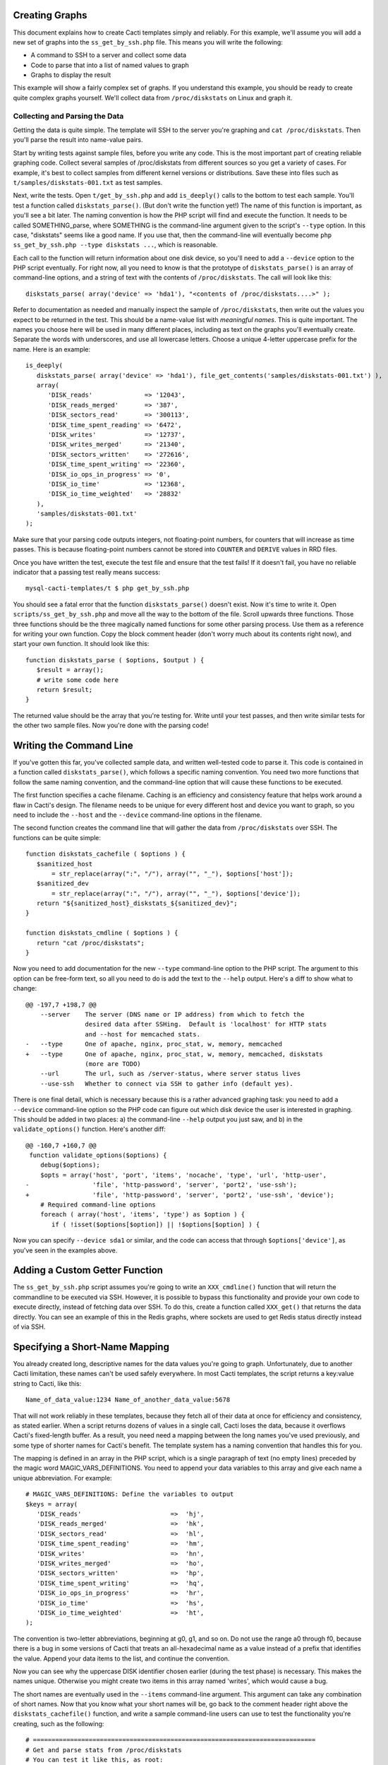 .. _cacti_creating_graphs:

Creating Graphs
===============

This document explains how to create Cacti templates simply and reliably.  For
this example, we'll assume you will add a new set of graphs into the
``ss_get_by_ssh.php`` file.  This means you will write the following:

* A command to SSH to a server and collect some data
* Code to parse that into a list of named values to graph
* Graphs to display the result

This example will show a fairly complex set of graphs.  If you understand this
example, you should be ready to create quite complex graphs yourself.  We'll
collect data from ``/proc/diskstats`` on Linux and graph it.

Collecting and Parsing the Data
-------------------------------

Getting the data is quite simple.  The template will SSH to the server
you're graphing and ``cat /proc/diskstats``.  Then you'll parse the result into
name-value pairs.

Start by writing tests against sample files, before you write any code.  This is
the most important part of creating reliable graphing code.  Collect several
samples of /proc/diskstats from different sources so you get a variety of cases.
For example, it's best to collect samples from different kernel versions or
distributions.  Save these into files such as ``t/samples/diskstats-001.txt`` as
test samples.

Next, write the tests.  Open ``t/get_by_ssh.php`` and add ``is_deeply()`` calls
to the bottom to test each sample.  You'll test a function called
``diskstats_parse()``.  (But don't write the function yet!)  The name of this
function is important, as you'll see a bit later.  The naming convention is how
the PHP script will find and execute the function.  It needs to be called
SOMETHING_parse, where SOMETHING is the command-line argument given to the
script's ``--type`` option.  In this case, "diskstats" seems like a good name.
If you use that, then the command-line will eventually become ``php
ss_get_by_ssh.php --type diskstats ...``, which is reasonable.

Each call to the function will return information about one disk device, so
you'll need to add a ``--device`` option to the PHP script eventually.  For
right now, all you need to know is that the prototype of ``diskstats_parse()``
is an array of command-line options, and a string of text with the contents of
``/proc/diskstats``.  The call will look like this::

   diskstats_parse( array('device' => 'hda1'), "<contents of /proc/diskstats....>" );

Refer to documentation as needed and manually inspect the sample of
``/proc/diskstats``, then write out the values you expect to be returned in the
test.  This should be a name-value list with *meaningful names*.  This is quite
important.  The names you choose here will be used in many different places,
including as text on the graphs you'll eventually create.  Separate the words
with underscores, and use all lowercase letters.  Choose a unique 4-letter
uppercase prefix for the name.  Here is an example::

   is_deeply(
      diskstats_parse( array('device' => 'hda1'), file_get_contents('samples/diskstats-001.txt') ),
      array(
         'DISK_reads'              => '12043',
         'DISK_reads_merged'       => '387',
         'DISK_sectors_read'       => '300113',
         'DISK_time_spent_reading' => '6472',
         'DISK_writes'             => '12737',
         'DISK_writes_merged'      => '21340',
         'DISK_sectors_written'    => '272616',
         'DISK_time_spent_writing' => '22360',
         'DISK_io_ops_in_progress' => '0',
         'DISK_io_time'            => '12368',
         'DISK_io_time_weighted'   => '28832'
      ),
      'samples/diskstats-001.txt'
   );

Make sure that your parsing code outputs integers, not floating-point numbers,
for counters that will increase as time passes.  This is because floating-point
numbers cannot be stored into ``COUNTER`` and ``DERIVE`` values in RRD files.

Once you have written the test, execute the test file and ensure that the test
fails!  If it doesn't fail, you have no reliable indicator that a passing test
really means success::

   mysql-cacti-templates/t $ php get_by_ssh.php

You should see a fatal error that the function ``diskstats_parse()`` doesn't
exist.  Now it's time to write it.  Open ``scripts/ss_get_by_ssh.php`` and move
all the way to the bottom of the file.  Scroll upwards three functions.  Those
three functions should be the three magically named functions for some other
parsing process.  Use them as a reference for writing your own function.  Copy
the block comment header (don't worry much about its contents right now), and
start your own function.  It should look like this::

   function diskstats_parse ( $options, $output ) {
      $result = array();
      # write some code here
      return $result;
   }

The returned value should be the array that you're testing for.  Write until
your test passes, and then write similar tests for the other two sample files.
Now you're done with the parsing code!

Writing the Command Line
========================

If you've gotten this far, you've collected sample data, and written well-tested
code to parse it.  This code is contained in a function called
``diskstats_parse()``, which follows a specific naming convention.  You need two
more functions that follow the same naming convention, and the command-line
option that will cause these functions to be executed.

The first function specifies a cache filename.  Caching is an efficiency and
consistency feature that helps work around a flaw in Cacti's design.  The
filename needs to be unique for every different host and device you want to
graph, so you need to include the ``--host`` and the ``--device``
command-line options in the filename.

The second function creates the command line that will gather the data from
``/proc/diskstats`` over SSH.  The functions can be quite simple::

   function diskstats_cachefile ( $options ) {
      $sanitized_host
          = str_replace(array(":", "/"), array("", "_"), $options['host']);
      $sanitized_dev
          = str_replace(array(":", "/"), array("", "_"), $options['device']);
      return "${sanitized_host}_diskstats_${sanitized_dev}";
   }

   function diskstats_cmdline ( $options ) {
      return "cat /proc/diskstats";
   }

Now you need to add documentation for the new ``--type`` command-line option to
the PHP script.  The argument to this option can be free-form text, so all you
need to do is add the text to the ``--help`` output.  Here's a diff to show what
to change::

   @@ -197,7 +198,7 @@
       --server    The server (DNS name or IP address) from which to fetch the
                   desired data after SSHing.  Default is 'localhost' for HTTP stats
                   and --host for memcached stats.
   -   --type      One of apache, nginx, proc_stat, w, memory, memcached
   +   --type      One of apache, nginx, proc_stat, w, memory, memcached, diskstats
                   (more are TODO)
       --url       The url, such as /server-status, where server status lives
       --use-ssh   Whether to connect via SSH to gather info (default yes).

There is one final detail, which is necessary because this is a rather advanced
graphing task: you need to add a ``--device`` command-line option so the PHP
code can figure out which disk device the user is interested in graphing.  This
should be added in two places: a) the command-line ``--help`` output you just
saw, and b) in the ``validate_options()`` function.  Here's another diff::

   @@ -160,7 +160,7 @@
    function validate_options($options) {
       debug($options);
       $opts = array('host', 'port', 'items', 'nocache', 'type', 'url', 'http-user',
   -                 'file', 'http-password', 'server', 'port2', 'use-ssh');
   +                 'file', 'http-password', 'server', 'port2', 'use-ssh', 'device');
       # Required command-line options
       foreach ( array('host', 'items', 'type') as $option ) {
          if ( !isset($options[$option]) || !$options[$option] ) {

Now you can specify ``--device sda1`` or similar, and the code can access that
through ``$options['device']``, as you've seen in the examples above.

Adding a Custom Getter Function
===============================

The ``ss_get_by_ssh.php`` script assumes you're going to write an
``XXX_cmdline()`` function that will return the commandline to be executed via
SSH.  However, it is possible to bypass this functionality and provide your own
code to execute directly, instead of fetching data over SSH.  To do this, create
a function called ``XXX_get()`` that returns the data directly.  You can see an
example of this in the Redis graphs, where sockets are used to get Redis status
directly instead of via SSH.

Specifying a Short-Name Mapping
===============================

You already created long, descriptive names for the data values you're going to
graph.  Unfortunately, due to another Cacti limitation, these names can't be
used safely everywhere.  In most Cacti templates, the script returns a key:value
string to Cacti, like this::

   Name_of_data_value:1234 Name_of_another_data_value:5678

That will not work reliably in these templates, because they fetch all of their
data at once for efficiency and consistency, as stated earlier.  When a script
returns dozens of values in a single call, Cacti loses the data, because it
overflows Cacti's fixed-length buffer.  As a result, you need need a mapping
between the long names you've used previously, and some type of shorter names
for Cacti's benefit. The template system has a naming convention that handles
this for you.

The mapping is defined in an array in the PHP script, which is a single
paragraph of text (no empty lines) preceded by the magic word
MAGIC_VARS_DEFINITIONS.  You need to append your data variables to this array
and give each name a unique abbreviation.  For example::

   # MAGIC_VARS_DEFINITIONS: Define the variables to output
   $keys = array(
      'DISK_reads'                        =>  'hj',
      'DISK_reads_merged'                 =>  'hk',
      'DISK_sectors_read'                 =>  'hl',
      'DISK_time_spent_reading'           =>  'hm',
      'DISK_writes'                       =>  'hn',
      'DISK_writes_merged'                =>  'ho',
      'DISK_sectors_written'              =>  'hp',
      'DISK_time_spent_writing'           =>  'hq',
      'DISK_io_ops_in_progress'           =>  'hr',
      'DISK_io_time'                      =>  'hs',
      'DISK_io_time_weighted'             =>  'ht',
   );

The convention is two-letter abbreviations, beginning at g0, g1, and so on.  Do
not use the range a0 through f0, because there is a bug in some versions of
Cacti that treats an all-hexadecimal name as a value instead of a prefix that
identifies the value.  Append your data items to the list, and continue the
convention.

Now you can see why the uppercase DISK identifier chosen earlier (during the
test phase) is necessary.  This makes the names unique.  Otherwise you might
create two items in this array named 'writes', which would cause a bug.

The short names are eventually used in the ``--items`` command-line argument.
This argument can take any combination of short names.  Now that you know what
your short names will be, go back to the comment header right above the
``diskstats_cachefile()`` function, and write a sample command-line users can
use to test the functionality you're creating, such as the following::

   # ============================================================================
   # Get and parse stats from /proc/diskstats
   # You can test it like this, as root:
   # su - cacti -c 'env -i php /var/www/cacti/scripts/ss_get_by_ssh.php \
   #    --type diskstats --host 127.0.0.1 --items hj,hk,hl,hm,hn,ho,hp,hq,hr,hs,ht
   # ============================================================================
   function diskstats_cachefile ( $options ) {

Notice that the ``--items`` argument is simply a comma-separated list of
short names you defined in the mapping array.  This is how Cacti will eventually
execute the script to gather the data.

Write Another Test
==================

You are now finished editing the PHP, except for one last thing: write another
test case.  Make it test the integration of all the code you've written, and
ensure that it all works right together.  Look in the test file for tests
against the ``ss_get_by_ssh()`` function, and emulate that.  For example::

   is(
      ss_get_by_ssh( array(
         'file'    => 'samples/diskstats-001.txt',
         'type'    => 'diskstats',
         'host'    => 'localhost',
         'items'   => 'hj,hk,hl,hm,hn,ho,hp,hq,hr,hs,ht',
         'device'  => 'hda1'
      )),
      'hj:12043 hk:387 hl:300113 hm:6472 hn:12737 ho:21340 hp:272616 hq:22360 '
         . 'hr:0 hs:12368 ht:28832',
      'main(samples/diskstats-001.txt)'
   );

Now you can go on to defining the graphs.

How the Graph System Works
==========================

Cacti's templating system is quite difficult to work with.  It uses cryptic
values, has a lot of redundant data, and uses randomly generated hashes as
unique identifiers.  The typical Cacti template is defined within Cacti and then
exported, which causes problems for others who import that template.  Finally,
creating nice consistent templates through the web interface is tedious.  You
could easily spend several days doing it, one click at a time.

This Cacti template definition system alleviates those problems. It uses a
highly compressed version of the Cacti template system with special conventions.
This removes redundancy, and eliminates a lot of work and errors.

This system has a simple relationship between the parts it represents.  If
you're familiar with Cacti, the following might help you understand:

#. An input is defined only once, instead of repeated for every graph.  This means that all the graphs for a related set of data draw their data from a common command.  The input is defined by a command-line that executes it, command-line arguments it accepts, and values it outputs.
#. Each graph is associated with one graph template.
#. Each graph template has a corresponding data template, which has exactly the inputs and outputs that the graph needs, no more, no less.  Data templates are not shared across several graph templates or vice versa; there is a strict one-to-one relationship.
#. Each RRD file definition maps exactly to one graph template and therefore to one data template, again in a one-to-one relationship.
#. The graph templates, data templates, and RRD definitions are named the same way, but with a distinguishing suffix automatically added by the template generation tools.  This makes it easier to identify them.
#. The random hash identifiers are defined exactly once in the system, and are hard-coded into the definition file.  They never change, which removes the randomness.  The hashes are written in an abstract form in the definition file.

The summary of the above is "don't repeat yourself."  Cacti repeats itself a
lot; this template system simplifies by creating a one-to-one-to-one
relationship from the data collection all the way through to the graph
definition.

Now that you know this, you are ready to learn about the definition file.

Structure of the Definition File
================================

The definition file is a Perl variable containing nested data structures.  The
relationship amongst the various types of data looks like this:

* There is one top-level template.
* The template contains some properties such as name and version.
* The template contains two major sections: graphs and inputs.

  * The graph section is an array of graph template definitions.  Because of the one-to-one-to-one relationship amongst them, each graph template definition implicitly defines a corresponding data template and an RRD file definition.
  * The input section is an array of input definitions.  Each one defines the data that flows between the PHP script you wrote above, and the graph templates.

This should become clearer as you read through the rest of this document.

Before we go on, though, you need to understand about hashes.  If you examine
the definition file, you'll see some things that look like this::

   task   => 'hash_09_VER_e2a72b5aa0b06ad05dcd368ae0a131cf',
   ... snipped ....
   hashes => [
      'hash_10_VER_3eae0c8f769939bb30c407d4edcee0c0',
      'hash_10_VER_25aaadab40c1c8e12c45ce61693099b7',
      'hash_10_VER_43f90f7f26a7c6b3ca41c7219afaa50c',
      'hash_10_VER_df9555d08c88c6c0336fe37ffe2ad74a'

Those hex digits are hashes.  You will later create unique hashes, but for now,
follow these steps to prevent problems:

#. Always create your template definitions by copying and pasting whatever
   you're working on.  If you're creating a new input, copy and paste an old one.
#. Always copy and paste downwards in the file.  Never take something from the
   file and copy/paste it higher up in the file.

Copying and pasting will create duplicate hashes, but that is okay for now.
There is a tool to detect these and randomly generate new ones that aren't
duplicates.  This works well, as long as you don't copy/paste higher in the
file.  If you do that, the pre-existing hashes will get overwritten with newer
ones, which is bad.  Later you'll see how to check for this, just in case.

Defining an Input
=================

The first step is to define your input.  You created a whole new group of data,
which you can access with ``--type diskstats``.  Create a new input for that by
duplicating the input called "Get Proc Stats"::

      'Get Proc Stats' => {
         type_id      => 1,
         hash         => 'hash_03_VER_b8d0468c0737dcd0863f2a181484f878',
         input_string => '<path_php_binary> -q <path_cacti>/scripts/ss_get_by_ssh.php '
                       . '--host <hostname> --type proc_stat --items <items>',
         inputs => [
            {  allow_nulls => '',
               hash        => 'hash_07_VER_509a24f84c924e9252be9a82c6674a6f',
               name        => 'hostname'
            },
         ],
         outputs => {
            STAT_interrupts       => 'hash_07_VER_cf50d22f8b5814fbb9e42d1b46612679',
            STAT_context_switches => 'hash_07_VER_49aa057a3935a96fb25fb511b16a75fa',
            STAT_forks            => 'hash_07_VER_d5e03c6e39717cc6a58e85e5f25608c6',
            STAT_CPU_user         => 'hash_07_VER_edfd4ac62e1e43ec35b3f5dc10ae2510',
            STAT_CPU_nice         => 'hash_07_VER_474ae20e35b85ca08645c018bd4c29c4',
            STAT_CPU_system       => 'hash_07_VER_89c1f51e8cbf6df135e4446e9c656e9b',
            STAT_CPU_idle         => 'hash_07_VER_f8ad00b68144973373281261a5100656',
            STAT_CPU_iowait       => 'hash_07_VER_e2d5a3ef480bb8ed8546fe48c3496717',
            STAT_CPU_irq          => 'hash_07_VER_a8ff7438a031f05bd223e5a016d443b2',
            STAT_CPU_softirq      => 'hash_07_VER_b7055f7e8e745ab6c0c7bbd85f7aff03',
            STAT_CPU_steal        => 'hash_07_VER_5686b4b2d255e674f46932ae60da92af',
            STAT_CPU_guest        => 'hash_07_VER_367fbfbb15a0bbd73fae5366d02e0c9b',
         },
      },

What does the above mean?

The name of the input will be called "Get Proc Stats".  It is of type 1,
which is a PHP script.  It has a hash, which is its unique identifier.  It has
an input_string, which is really its command-line.  You can see some special
things in angle-brackets, which is Cacti's replacement variable notation.

Next it has inputs.  (This is confusing, because the input to one thing is the
output of another).  There is only one input, the hostname.  This is a
placeholder for Cacti to insert the hostname into the script's command-line
arguments when it executes the PHP.  If you're wondering what gets put into the
``<items>`` argument placeholder in the input_string, that's taken care of
automatically by the template generation system.

Finally, the input has outputs.  These are the values that the PHP script will
return when you call it.  However, for sanity, they are mentioned here in their
long form.  As mentioned previously, the short-to-long mapping is defined only
once, in the PHP file you edited.  Everywhere else you will use the long form of
the names, and the template generation system will take care of translating that
to the short form where needed.

You need to copy and paste the text, and just update it to make a new input
definition.  You'll end up with something like this::

      'Get Disk Stats' => {
         type_id      => 1,
         hash         => 'hash_03_VER_da6fa9ee8283a483d4dea777fd69c629',
         input_string => '<path_php_binary> -q <path_cacti>/scripts/ss_get_by_ssh.php '
                       . '--host <hostname> --type diskstats --items <items> '
                       . '--device <device>',
         prompt_title => 1,
         inputs => [
            {  allow_nulls => '',
               hash        => 'hash_07_VER_280cd9c759c52b2477b972334210f920',
               name        => 'hostname'
            },
            {  allow_nulls => '',
               hash        => 'hash_07_VER_e89872554729dcd0695528adec190dd2',
               name        => 'device',
               override    => 1,
            },
         ],
         outputs => {
            DISK_reads              => 'hash_07_VER_00e4dd20a4e29c673a4471b2ee173ac9',
            DISK_reads_merged       => 'hash_07_VER_8af205c19a7439e83cee53059096b8e3',
            DISK_sectors_read       => 'hash_07_VER_9c5a554f4d62343e5aaaf9f0d784ada0',
            DISK_time_spent_reading => 'hash_07_VER_e8fd959febe8cdd5b20b8282ba340f19',
            DISK_writes             => 'hash_07_VER_1384e83ff216c0377a5f213f9a88c6fa',
            DISK_writes_merged      => 'hash_07_VER_c9cb7f45fa6ad943c377efb3ba2e661d',
            DISK_sectors_written    => 'hash_07_VER_43f100a2f54d5b18c3cdc5e8b8a02293',
            DISK_time_spent_writing => 'hash_07_VER_e1886d79cfa3c526c899de03db6e07ee',
            DISK_io_time            => 'hash_07_VER_cad0f7e9d765ba4e9341de72c0366575',
            DISK_io_time_weighted   => 'hash_07_VER_d7ebd195f6d9048b8e1e84114e8a0b6d',
         },
      },

That should look familiar to you from the work you've done already.  The name is
"Get Disk Stats".  The outputs are what you chose in your first test case.

Although this document shows newly generated hashes here, don't worry about it.
Copy/paste the hashes from the other input definition.  As long as you paste
*below* where you copy, generating new hashes is easy.

The only things really special here are because disk statistics have to know
which device they're graphing:

* You need to add a command-line option for ``--device``.
* You need to tell Cacti that this command-line option can't be left null: ``allow_nulls => '',``.
* You need to tell Cacti to ask the user for the device every time the data template is applied to a graph: ``override    => 1,``.  This is equivalent to checking the checkbox "Use Per-Graph Value (Ignore this Value)" on the data template in the Cacti interface.
* You need to tell Cacti to prompt the user to customize the graph title when creating graphs: ``prompt_title => 1,``.

The result is that Cacti will permit data entry for ``--device``, it will require
it, and it will ask for it to be provided for every graph.

Defining the Graph
==================

Now that you have the definition of the input that you're going to graph, you
need to specify the graph itself -- how that data should be presented visually.

Again, begin by copy/pasting another definition, but copy above, paste below.
here's the result, with a few things snipped for brevity::

      {  name       => 'Disk Sectors Read/Written',
         base_value => '1024',
         hash       => 'hash_00_VER_9fad7377daacfd611dae46b14cc4f67e',
         override   => { 'title' => 1 },
         dt         => {
            hash       => 'hash_01_VER_67811065b100a543ddeadf7464ae017c',
            input      => 'Get Disk Stats',
            ... snipped! ...
         },
         items => [
            ... snipped! ...
         ],
      },

Ignoring the snipped sections for right now, here's what that means:

* *name* is pretty self-explanatory.  This name will be used in all the redundant places that Cacti wants it: in the graph template, in the graphs themselves, and so on, including the graph title.
* *base_value* is usually 1000 or 1024.  Use 1000 except for things where you'd expect a unit of 1024, such as when the things graphed are measured in bytes.  Here we're using 1024 because we're talking about sectors read and written, and sectors are a power-of-two of bytes.
* *hash* is just a hash.  Just copy/paste and let the uniquifying process take care of that.
* *override* does not need to be used for most graphs.  Specifying an element here is equivalent to checking "Use Per-Graph Value (Ignore this Value)" next to that item on the graph template page inside of Cacti.  It means that this item won't be taken straight from the template for each graph; when you create the graph you'll be prompted to supply a value for the item.  We need to use it for this graph because we want to modify the graph's title to include the device or partition we're graphing in this graph.  When you create a graph, you'll be prompted for the device to graph, and you'll be able to customize the graph title so you can see that device easily.
* *dt* defines things that are specific to the data template (remember, one graph template == one data template).  You need a hash (again, copy/paste for now), and you need to specify which input the data comes from.  Then, following this, you'll specify a varying number of sections, one for each item you want to graph from that input.
* *items* includes a varying number of sections, too -- also one per thing you want to graph.

Now let's look at the bits that were snipped out of the code listing above.
First, the sections that say what data to get out of the input::

            DISK_sectors_read             => {
               data_source_type_id => '3',
               hash => 'hash_08_VER_80929ee708f7755d09443d3d930a29cc',
            },
            DISK_sectors_written          => {
               data_source_type_id => '3',
               hash => 'hash_08_VER_f5d85616af1e03a679042978c938a7ee',
            },

That's two items.  Each one basically says "graph this, and here's the type and
hash for it."  The thing to graph needs to be one of the data items that comes
from the input.  The hash you should leave copy/pasted for now.  The
*data_source_type_id* can have a few different values.  These map directly to
`RRDTool data types
<http://oss.oetiker.ch/rrdtool/doc/rrdcreate.en.html#IDS_ds_name_DST_dst_arguments>`_:

* The value 1 means a GAUGE.
* The value 2 means a COUNTER (increasing, with overflow checks). It's best to use a DERIVE instead.
* The value 3 means DERIVE (increasing, with no overflow checks).  It is usually best to use DERIVE with a minimum value of 0 instead of a COUNTER.

You should usually use a DERIVE or GAUGE.  Anything that's a steadily increasing
counter is a DERIVE, as in the example above.  Remember that DERIVE (and
COUNTER) cannot accept floating-point numbers, so make sure that the data is
converted to integers somehow.

Here's the next section that is omitted from  the code sample above.  This one
contains the items that will appear on the graph itself::

            {  item   => 'DISK_sectors_read',
               color  => '542437',
               task   => 'hash_09_VER_38f255216fd118d6d88a46d42357323c',
               type   => 'AREA',
               hashes => [
                  'hash_10_VER_7fe10cf273b9917b2bd9d4185c95c17d',
                  'hash_10_VER_bf9926c2b2141684183bf54c53024c67',
                  'hash_10_VER_93929e0d701da516c2c00b2a986f4afb',
                  'hash_10_VER_61e3158871ff83b947fa61dd55bf0e62'
               ],
            },
            {  item   => 'DISK_sectors_written',
               color  => '53777A',
               task   => 'hash_09_VER_b5085578cca9a7fa280edef3196bbf53',
               type   => 'AREA',
               cdef   => 'Negate',
               hashes => [
                  'hash_10_VER_f1b8a498e6aa39016e875946005468ca',
                  'hash_10_VER_53f05855224d069625ee58c490ed1fb3',
                  'hash_10_VER_4ac5653988f3493af2e4fa9550546a86',
                  'hash_10_VER_43ca42b3dcd41d7cf16e2ef109931a0c'
               ],
            },

You can see there's a one-to-one mapping between the items we're getting from
the data source and the items we're putting onto the graph.  In some special
cases this isn't true, but it generally is; more on that in a minute.  Each item
has the following properties:

* *item* is the name of the data item to graph, as above.
* *color* is a hex color code.  Try looking at http://www.colourlovers.com/palettes/top for some good ideas.  Picking good colors is much harder than it seems.
* *task* is a hash; just copy/paste for now.
* *type* is the RRD display type, such as LINE1 or AREA or STACK.
* *cdef* is the optional name of a CDEF.  'Negate' is the most frequent one you'll see.  This flips something across the Y axis.  You can see that part of the graph grows up, and part of it is negated so it grows down.
* *hashes* is an array of hashes.  Each hash will result in a bit of the caption being added to the graph.  Depending on how many hashes are in the array, the graph will get varying bits of text below the picture.  If you want a standard graph that has the label, current, average, maximum, and minimum value, put five hashes here.  If you have only four, you'll get the label, current, average, and maximum; and so on.

There is a special case:  ometimes you want to draw an item with an AREA in a
light color, and then add a LINE1 with a darker color to give it a nice defined
border.  To do this, add the item with the AREA as in the examples above.
After that, add the item again as a LINE1, but don't give it any hashes, so it
doesn't get text captions on the graph.

If you put it all together, you'll get the full graph definition::

      {  name       => 'Disk Sectors Read/Written',
         base_value => '1024',
         hash       => 'hash_00_VER_9fad7377daacfd611dae46b14cc4f67e',
         override   => { 'title' => 1 },
         dt         => {
            hash       => 'hash_01_VER_67811065b100a543ddeadf7464ae017c',
            input      => 'Get Disk Stats',
            DISK_sectors_read             => {
               data_source_type_id => '3',
               hash => 'hash_08_VER_80929ee708f7755d09443d3d930a29cc',
            },
            DISK_sectors_written          => {
               data_source_type_id => '3',
               hash => 'hash_08_VER_f5d85616af1e03a679042978c938a7ee',
            },
         },
         items => [
            # Colors from
            # http://www.colourlovers.com/palette/694737/Thought_Provoking
            {  item   => 'DISK_sectors_read',
               color  => '542437',
               task   => 'hash_09_VER_38f255216fd118d6d88a46d42357323c',
               type   => 'AREA',
               hashes => [
                  'hash_10_VER_7fe10cf273b9917b2bd9d4185c95c17d',
                  'hash_10_VER_bf9926c2b2141684183bf54c53024c67',
                  'hash_10_VER_93929e0d701da516c2c00b2a986f4afb',
                  'hash_10_VER_61e3158871ff83b947fa61dd55bf0e62'
               ],
            },
            {  item   => 'DISK_sectors_written',
               color  => '53777A',
               task   => 'hash_09_VER_b5085578cca9a7fa280edef3196bbf53',
               type   => 'AREA',
               cdef   => 'Negate',
               hashes => [
                  'hash_10_VER_f1b8a498e6aa39016e875946005468ca',
                  'hash_10_VER_53f05855224d069625ee58c490ed1fb3',
                  'hash_10_VER_4ac5653988f3493af2e4fa9550546a86',
                  'hash_10_VER_43ca42b3dcd41d7cf16e2ef109931a0c'
               ],
            },
         ],
      },

Fix Your Hashes
===============

After you're done with the above steps, you have everything you need to create
templates. One thing remains: you need to resolve the duplication you created by
copy/pasting hash values all over the place.  There's a tool to do this.  Run it
like this::

   $ tools/unique-hashes.pl definitions/gnu_linux_definitions.pl > temp.pl

Now examine the generated file ``temp.pl`` and make sure it is okay.  You can
use ``vimdiff`` to compare it to the original definitions file.  Ensure that you
pasted the new hashes *below* where you copied them from.  *Hashes of the
definition elements that pre-dated your work should never be changed!*  If they
are, they can cause problems with existing Cacti installations.  The ``diff`` or
``vimdiff`` should reveal that new lines were added, but no old lines were
changed.  After you verify that, you can replace the original file with the
``temp.pl`` file.

If you are creating a new definitions file based on an existing one, you can use
the ``--refresh`` option to replace all hashes.

Generate Templates
==================

Now you're ready to generate templates from your definition file.  Here's how::

   $ tools/make-template.pl --script ss_get_by_ssh.php unix_definitions.pl > template.xml

At this point, the generated template file should be ready to import and use.

Optional Template Elements
==========================

Skip this unless you're an advanced user.

You can define these as children of the top level in the template definition:

* gprints -- Custom sprintf formats.  You don't need to modify these.
* rras -- these are just some custom RRA definitions so you can keep more than the usual amount of data.
* cdefs -- these are custom CDEF sections, which generally don't need to be modified.

If you don't define these, built-in defaults are used.  They're kept in the ``tools/make-template.pl`` script.
